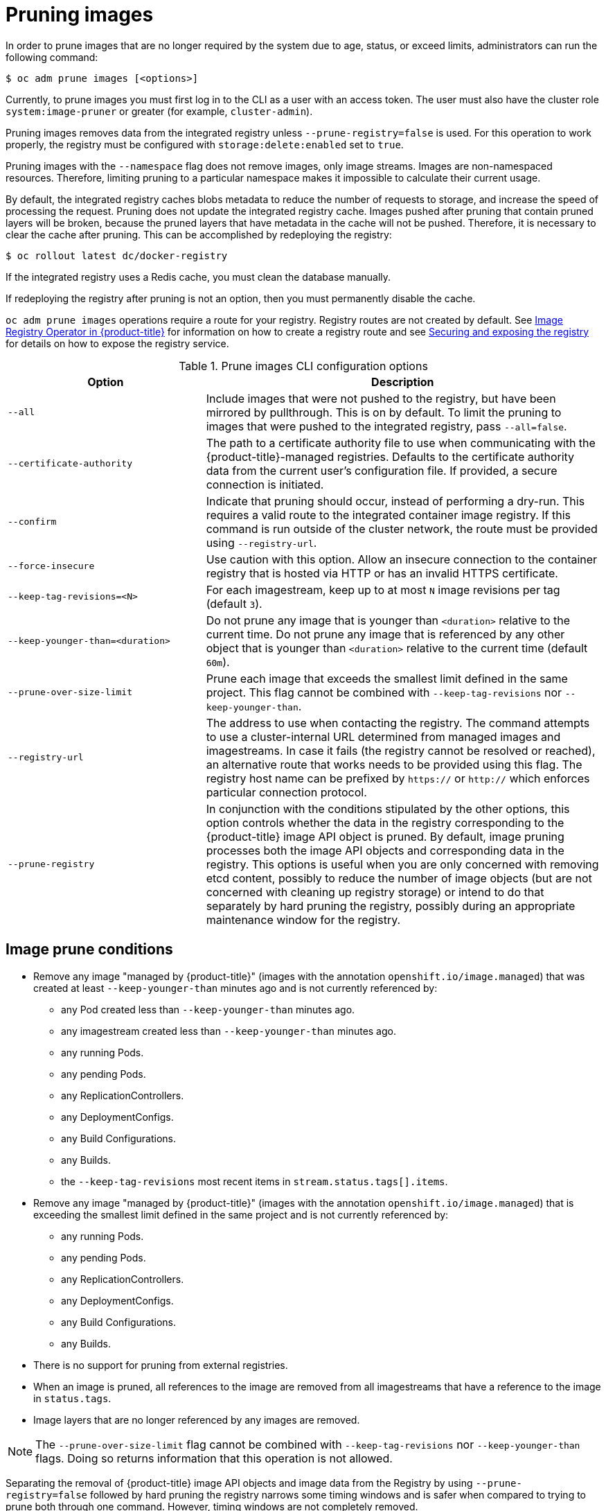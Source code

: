 // Module included in the following assemblies:
//
// * applications/pruning-objects.adoc

[id="pruning-images_{context}"]
= Pruning images

In order to prune images that are no longer required by the system due to age,
status, or exceed limits, administrators can run the following command:

----
$ oc adm prune images [<options>]
----

Currently, to prune images you must first log in to the CLI as a user with an
access token. The user must also have the cluster role `system:image-pruner` or
greater (for example, `cluster-admin`).

Pruning images removes data from the integrated registry unless
`--prune-registry=false` is used. For this operation to work properly, the
registry must be configured with `storage:delete:enabled` set to `true`.

Pruning images with the `--namespace` flag does not remove images, only image
streams. Images are non-namespaced resources. Therefore, limiting pruning to a
particular namespace makes it impossible to calculate their current usage.

By default, the integrated registry caches blobs metadata to reduce the number
of requests to storage, and increase the speed of processing the request.
Pruning does not update the integrated registry cache. Images pushed after
pruning that contain pruned layers will be broken, because the pruned layers
that have metadata in the cache will not be pushed. Therefore, it is necessary
to clear the cache after pruning. This can be accomplished by redeploying the
registry:

----
$ oc rollout latest dc/docker-registry
----

If the integrated registry uses a Redis cache, you must clean the database
manually.

If redeploying the registry after pruning is not an option, then you must
permanently disable the cache.

`oc adm prune images` operations require a route for your registry. Registry
routes are not created by default. See
xref:../registry/configuring-registry-operator.adoc#configuring-registry-operator[Image
Registry Operator in {product-title}] for information on how to create a
registry route and see
xref:../registry/securing-exposing-registry.adoc#securing-exposing-registry[Securing
and exposing the registry] for details on how to expose the registry service.

.Prune images CLI configuration options
[cols="4,8",options="header"]
|===

|Option |Description

.^|`--all`
|Include images that were not pushed to the registry, but have been mirrored by
pullthrough. This is on by default. To limit the pruning to images that were
pushed to the integrated registry, pass `--all=false`.

.^|`--certificate-authority`
|The path to a certificate authority file to use when communicating with the
{product-title}-managed registries. Defaults to the certificate authority data
from the current user's configuration file. If provided, a secure connection is
initiated.

.^|`--confirm`
|Indicate that pruning should occur, instead of performing a dry-run. This
requires a valid route to the integrated container image registry. If this
command is run outside of the cluster network, the route must be provided
using `--registry-url`.

.^|`--force-insecure`
|Use caution with this option. Allow an insecure connection to the container
registry that is hosted via HTTP or has an invalid HTTPS certificate.

.^|`--keep-tag-revisions=<N>`
|For each imagestream, keep up to at most `N` image revisions per tag (default
`3`).

.^|`--keep-younger-than=<duration>`
|Do not prune any image that is younger than `<duration>` relative to the
current time. Do not prune any image that is referenced by any other object that
is younger than `<duration>` relative to the current time (default `60m`).

.^|`--prune-over-size-limit`
|Prune each image that exceeds the smallest limit defined in the same project.
This flag cannot be combined with `--keep-tag-revisions` nor
`--keep-younger-than`.

.^|`--registry-url`
|The address to use when contacting the registry. The command attempts to use a
cluster-internal URL determined from managed images and imagestreams. In case
it fails (the registry cannot be resolved or reached), an alternative route that
works needs to be provided using this flag. The registry host name can be
prefixed by `https://` or `http://` which enforces particular connection
protocol.

.^|`--prune-registry`
|In conjunction with the conditions stipulated by the other options, this option
controls whether the data in the registry corresponding to the {product-title}
image API object is pruned. By default, image pruning processes both the image
API objects and corresponding data in the registry. This options is useful when
you are only concerned with removing etcd content, possibly to reduce the number
of image objects (but are not concerned with cleaning up registry storage) or
intend to do that separately by hard pruning the registry, possibly during an
appropriate maintenance window for the registry.
|===

[id="pruning-images-conditions_{context}"]
== Image prune conditions

* Remove any image "managed by {product-title}" (images with the annotation
`openshift.io/image.managed`) that was created at least `--keep-younger-than`
minutes ago and is not currently referenced by:
- any Pod created less than `--keep-younger-than` minutes ago.
- any imagestream created less than `--keep-younger-than` minutes ago.
- any running Pods.
- any pending Pods.
- any ReplicationControllers.
- any DeploymentConfigs.
- any Build Configurations.
- any Builds.
- the `--keep-tag-revisions` most recent items in `stream.status.tags[].items`.

* Remove any image "managed by {product-title}" (images with the annotation
`openshift.io/image.managed`) that is exceeding the smallest limit defined in
the same project and is not currently referenced by:
- any running Pods.
- any pending Pods.
- any ReplicationControllers.
- any DeploymentConfigs.
- any Build Configurations.
- any Builds.

* There is no support for pruning from external registries.

* When an image is pruned, all references to the image are removed from all
imagestreams that have a reference to the image in `status.tags`.

* Image layers that are no longer referenced by any images are removed.

[NOTE]
====
The `--prune-over-size-limit` flag cannot be combined with
`--keep-tag-revisions` nor `--keep-younger-than` flags. Doing so returns
information that this operation is not allowed.
====

Separating the removal of {product-title} image API objects and image data from
the Registry by using `--prune-registry=false` followed by hard pruning the
registry narrows some timing windows and is safer when compared to trying to
prune both through one command. However, timing windows are not completely
removed.

For example, you can still create a Pod referencing an image as pruning
identifies that image for pruning. You should still keep track of an API Object
created during the pruning operations that might reference images, so you can
mitigate any references to deleted content.

Also, keep in mind that re-doing the pruning without the `--prune-registry` option or with
`--prune-registry=true` does not lead to pruning the associated storage in the image registry
for images previously pruned by `--prune-registry=false`.
Any images that were pruned with `--prune-registry=false` can only be deleted from
registry storage by hard pruning the registry.

[id="pruning-images-running-operation_{context}"]
== Running the image prune operation

.Procedure

. To see what a pruning operation would delete:

.. Keeping up to three tag revisions, and keeping resources (images, image
streams and Pods) younger than sixty minutes:
+
----
$ oc adm prune images --keep-tag-revisions=3 --keep-younger-than=60m
----

.. Pruning every image that exceeds defined limits:
+
----
$ oc adm prune images --prune-over-size-limit
----

. To actually perform the prune operation with the options from the previous step:
+
----
$ oc adm prune images --keep-tag-revisions=3 --keep-younger-than=60m --confirm
----
+
----
$ oc adm prune images --prune-over-size-limit --confirm
----

[id="pruning-images-secure-insecure_{context}"]
== Using secure or insecure connections

The secure connection is the preferred and recommended approach. It is done over
HTTPS protocol with a mandatory certificate verification. The `prune` command
always attempts to use it if possible. If it is not possible, in some cases it
can fall-back to insecure connection, which is dangerous. In this case, either
certificate verification is skipped or plain HTTP protocol is used.

The fall-back to insecure connection is allowed in the following cases unless
`--certificate-authority` is specified:

. The `prune` command is run with the `--force-insecure` option.
. The provided `registry-url` is prefixed with the `http://` scheme.
. The provided `registry-url` is a local-link address or `localhost`.
. The configuration of the current user allows for an insecure connection. This
can be caused by the user either logging in using `--insecure-skip-tls-verify`
or choosing the insecure connection when prompted.

[IMPORTANT]
====
If the registry is secured by a certificate authority different from the one
used by {product-title}, it must be specified using the
`--certificate-authority` flag. Otherwise, the `prune` command fails with an
error.
====

[id="pruning-images-problems_{context}"]
== Image pruning problems

[discrete]
[id="pruning-images-not-being-pruned_{context}"]
==== Images not being pruned

If your images keep accumulating and the `prune` command removes just a small
portion of what you expect, ensure that you understand the image prune
conditions that must apply for an image to be considered a candidate for
pruning.

Ensure that images you want removed occur at higher positions in each tag
history than your chosen tag revisions threshold. For example, consider an old
and obsolete image named `sha:abz`. By running the following command in
namespace `N`, where the image is tagged, the image is tagged three times in a
single imagestream named `myapp`:

----
$ image_name="sha:abz"
$ oc get is -n N -o go-template='{{range $isi, $is := .items}}{{range $ti, $tag := $is.status.tags}}'\
  '{{range $ii, $item := $tag.items}}{{if eq $item.image "'"${image_name}"\
  $'"}}{{$is.metadata.name}}:{{$tag.tag}} at position {{$ii}} out of {{len $tag.items}}\n'\
  '{{end}}{{end}}{{end}}{{end}}'
myapp:v2 at position 4 out of 5
myapp:v2.1 at position 2 out of 2
myapp:v2.1-may-2016 at position 0 out of 1
----

When default options are used, the image is never pruned because it occurs at
position `0` in a history of `myapp:v2.1-may-2016` tag. For an image to be
considered for pruning, the administrator must either:

* Specify `--keep-tag-revisions=0` with the `oc adm prune images` command.
+
[CAUTION]
====
This action effectively removes all the tags from all the namespaces with
underlying images, unless they are younger or they are referenced by objects
younger than the specified threshold.
====

* Delete all the `istags` where the position is below the revision threshold,
which means `myapp:v2.1` and `myapp:v2.1-may-2016`.

* Move the image further in the history, either by running new Builds pushing to
the same `istag`, or by tagging other image. Unfortunately, this is not always
desirable for old release tags.

Tags having a date or time of a particular image's Build in their names should
be avoided, unless the image must be preserved for an undefined amount of time.
Such tags tend to have just one image in its history, which effectively prevents
them from ever being pruned.

[discrete]
[id="pruning-images-secure-against-insecure_{context}"]
==== Using a secure connection against insecure registry

If you see a message similar to the following in the output of the `oadm prune
images` command, then your registry is not secured and the `oadm prune images`
client attempts to use a secure connection:

----
error: error communicating with registry: Get https://172.30.30.30:5000/healthz: http: server gave HTTP response to HTTPS client
----

. The recommend solution is to secure the registry. Otherwise, you can force the
client to use an insecure connection by appending `--force-insecure`  to the
command, however this is not recommended.

[discrete]
[id="pruning-images-insecure-against-secure_{context}"]
==== Using an insecure connection against a secured registry

If you see one of the following errors in the output of the `oadm prune images`
command, it means that your registry is secured using a certificate signed by a
certificate authority other than the one used by `oadm prune images` client for
connection verification:

----
error: error communicating with registry: Get http://172.30.30.30:5000/healthz: malformed HTTP response "\x15\x03\x01\x00\x02\x02"
error: error communicating with registry: [Get https://172.30.30.30:5000/healthz: x509: certificate signed by unknown authority, Get http://172.30.30.30:5000/healthz: malformed HTTP response "\x15\x03\x01\x00\x02\x02"]
----

By default, the certificate authority data stored in the user's configuration
file are used; the same is true for communication with the master API.

Use the `--certificate-authority` option to provide the right certificate
authority for the container image registry server.

[discrete]
[id="pruning-images-wrong-ca_{context}"]
==== Using the wrong certificate authority

The following error means that the certificate authority used to sign the
certificate of the secured container image registry is different than the
authority used by the client:

----
error: error communicating with registry: Get https://172.30.30.30:5000/: x509: certificate signed by unknown authority
----

Make sure to provide the right one with the flag `--certificate-authority`.

As a workaround, the `--force-insecure` flag can be added instead. However, this
is not recommended.

////
Links needed for "Additional resources" list once converted:

xref:../cli_reference/get_started_cli.adoc#basic-setup-and-login[log in to the
CLI] as a user with an
xref:../architecture/additional_concepts/authentication.adoc#oauth[access
token]. The user must also have the
xref:../architecture/additional_concepts/authorization.adoc#roles[cluster role]
*system:image-pruner* or greater (for example, *cluster-admin*).

xref:../install_config/registry/extended_registry_configuration.adoc#docker-registry-configuration-reference-storage[registry is configured]

xref:../install_config/registry/extended_registry_configuration.adoc#docker-registry-configuration-reference-redis[redis
cache],

xref:../install_config/registry/extended_registry_configuration.adoc#docker-registry-configuration-reference-cache[permanently
disable the cache].

xref:../install_config/registry/extended_registry_configuration.adoc#docker-registry-configuration-reference-cache[permanently
disable the cache].

See
xref:pruning-images-secure-or-insecure[Using Secure or Insecure Connections]
for more information.

xref:limits.adoc#image-limits[limit]

xref:using-wrong-certificate-authority[Using the Wrong Certificate Authority]
or xref:using-insecure-connection-against-secured-registry[Using an Insecure
Connection Against a Secured Registry].

xref:../dev_guide/managing_images.adoc#tag-naming[Learn more about _istag_
naming.]
////
